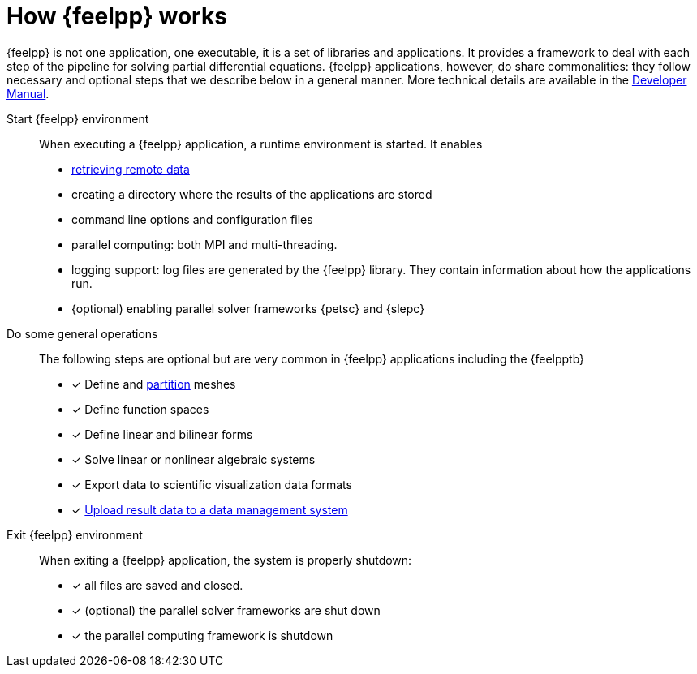 = How {feelpp} works

{feelpp} is not one application, one executable, it is a set of libraries and applications.
It provides a framework to deal with each step of the pipeline for solving partial differential equations.
{feelpp} applications, however, do share commonalities: they follow necessary and optional steps that we describe below in a general manner.
More technical details are available in the xref:dev::index.adoc[Developer Manual].

Start {feelpp} environment::
When executing a {feelpp} application,  a runtime environment is started. It enables
* xref:using:tools/remotedata.adoc[retrieving remote data]
* creating a directory where the results of the applications are stored
* command line options and configuration files
* parallel computing: both MPI and multi-threading.
* logging support: log files are generated by the {feelpp} library. They contain information about how the applications run.
* {optional) enabling parallel solver frameworks {petsc} and {slepc}

Do some general operations::
The following steps are optional but are very common in {feelpp} applications including the {feelpptb}
* [x] Define and xref:using:tools/mesh_partitioner.adoc[partition] meshes
* [x] Define function spaces
* [x] Define linear and bilinear forms
* [x] Solve linear or nonlinear algebraic systems
* [x] Export data to scientific visualization data formats
* [x] xref:using:tools/remotedata.adoc[Upload result data to a data management system]

Exit {feelpp} environment::
When exiting a {feelpp} application, the system is properly shutdown:

* [x] all files are saved and closed.
* [x] (optional) the parallel solver frameworks are shut down
* [x] the parallel computing framework is shutdown

